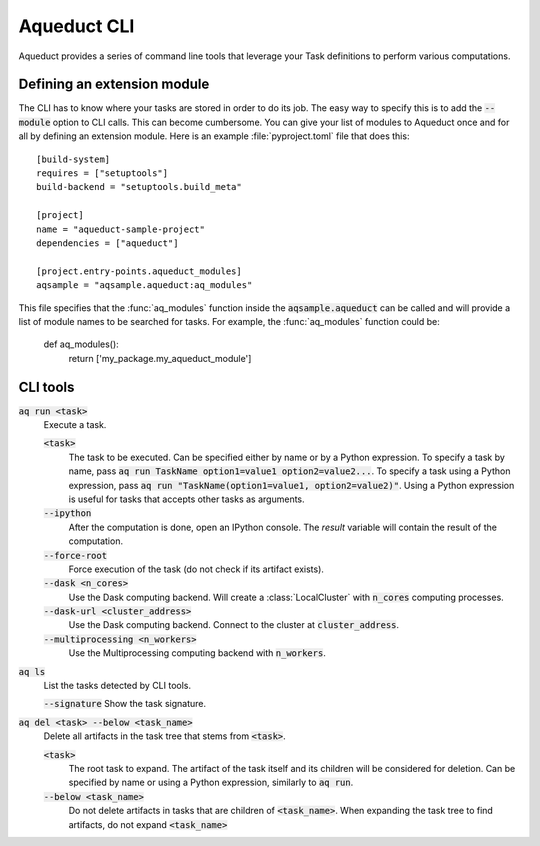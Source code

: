 
Aqueduct CLI
============

Aqueduct provides a series of command line tools that leverage your Task definitions
to perform various computations.


Defining an extension module
----------------------------

The CLI has to know where your tasks are stored in order to do its job.
The easy way to specify this is to add the :code:`--module` option to CLI calls.
This can become cumbersome.
You can give your list of modules to Aqueduct once and for all by defining an extension
module.
Here is an example :file:`pyproject.toml` file that does this::

    [build-system]
    requires = ["setuptools"]
    build-backend = "setuptools.build_meta"

    [project]
    name = "aqueduct-sample-project"
    dependencies = ["aqueduct"]

    [project.entry-points.aqueduct_modules]
    aqsample = "aqsample.aqueduct:aq_modules"

This file specifies that the :func:`aq_modules` function inside the :code:`aqsample.aqueduct`
can be called and will provide a list of module names to be searched for tasks.
For example, the :func:`aq_modules` function could be:

    def aq_modules():
        return ['my_package.my_aqueduct_module']


CLI tools
---------


:code:`aq run <task>`
    Execute a task.

    :code:`<task>` 
        The task to be executed. Can be specified either by name or by a Python expression.
        To specify a task by name, pass :code:`aq run TaskName option1=value1 option2=value2...`.
        To specify a task using a Python expression, pass :code:`aq run "TaskName(option1=value1, option2=value2)"`.
        Using a Python expression is useful for tasks that accepts other tasks as arguments.

    :code:`--ipython`
        After the computation is done, open an IPython console. The `result` variable
        will contain the result of the computation.

    :code:`--force-root`
        Force execution of the task (do not check if its artifact exists).

    :code:`--dask <n_cores>`
        Use the Dask computing backend. Will create a :class:`LocalCluster` with 
        :code:`n_cores` computing processes.

    :code:`--dask-url <cluster_address>`
        Use the Dask computing backend. Connect to the cluster at :code:`cluster_address`.

    :code:`--multiprocessing <n_workers>`
        Use the Multiprocessing computing backend with :code:`n_workers`.


:code:`aq ls`
    List the tasks detected by CLI tools.

    :code:`--signature`
    Show the task signature.


:code:`aq del <task> --below <task_name>`
    Delete all artifacts in the task tree that stems from :code:`<task>`. 

    :code:`<task>`
        The root task to expand. The artifact of the task itself and its children will
        be considered for deletion. Can be specified by name or using a Python expression,
        similarly to :code:`aq run`.

    :code:`--below <task_name>`
        Do not delete artifacts in tasks that are children of :code:`<task_name>`.
        When expanding the task tree to find artifacts, do not expand :code:`<task_name>`